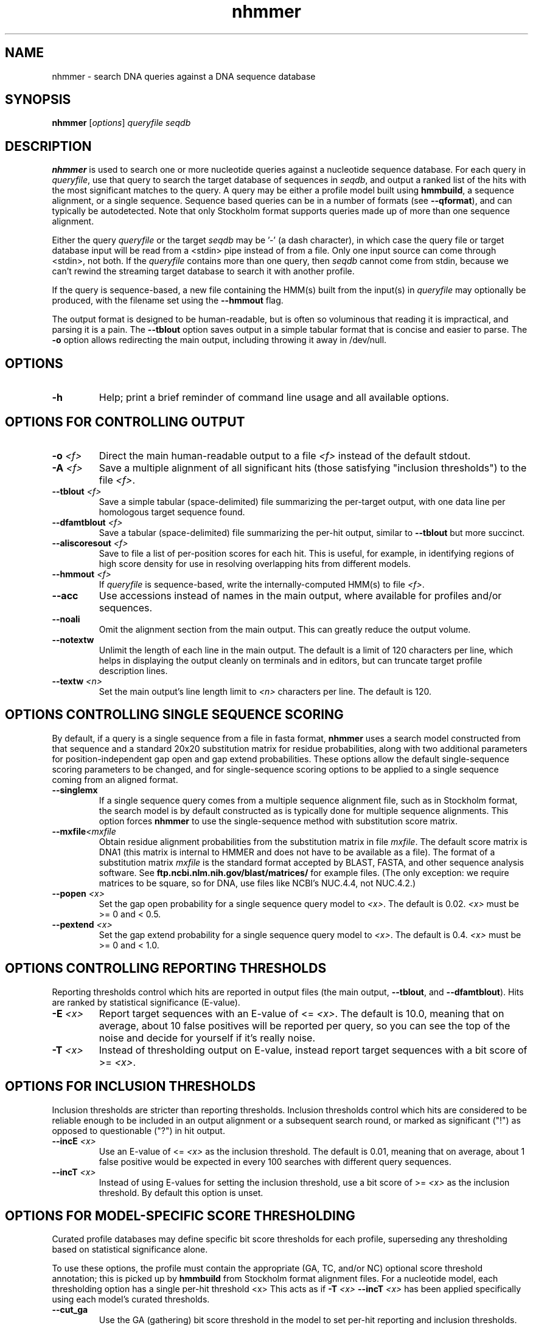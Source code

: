 .TH "nhmmer" 1 "June 2018" "HMMER 3.2" "HMMER Manual"

.SH NAME
nhmmer \- search DNA queries against a DNA sequence database


.SH SYNOPSIS
.B nhmmer
[\fIoptions\fR]
.I queryfile
.I seqdb


.SH DESCRIPTION

.PP
.B nhmmer 
is used to search one or more nucleotide queries against a 
nucleotide sequence database.
For each query in 
.IR queryfile ,
use that query to search the target database of sequences in
.IR seqdb ,
and output a ranked list of the hits with the most significant
matches to the query. A query may be either a profile model 
built using 
.BR hmmbuild , 
a sequence alignment, or a single sequence. Sequence based
queries can be in a number of formats (see
.BR \-\-qformat ), 
and can typically be autodetected. Note that only 
Stockholm
format supports queries made up of more than one sequence 
alignment.



.PP 
Either the query
.I queryfile 
or the target
.I seqdb 
may be '\-' (a dash character), in which case
the query file or target database input will be read from a <stdin> pipe instead of from a
file. Only one input source can come through <stdin>, not both.
If the
.I queryfile 
contains more than one query, then
.I seqdb 
cannot come from stdin, because we can't rewind the
streaming target database to search it with another profile. 

.PP
If the query is sequence-based,
a new file containing the HMM(s) built from the input(s) in 
.I queryfile
may optionally be produced, with the filename set using the 
.B \-\-hmmout
flag.


.PP
The output format is designed to be human-readable, but is often so
voluminous that reading it is impractical, and parsing it is a pain. The
.B \-\-tblout 
option saves output in a simple tabular format that is concise and
easier to parse.
The 
.B \-o
option allows redirecting the main output, including throwing it away
in /dev/null.



.SH OPTIONS

.TP
.B \-h
Help; print a brief reminder of command line usage and all available
options.



.SH OPTIONS FOR CONTROLLING OUTPUT

.TP 
.BI \-o " <f>"
Direct the main human-readable output to a file
.I <f> 
instead of the default stdout.

.TP
.BI \-A " <f>"
Save a multiple alignment of all significant hits (those satisfying
"inclusion thresholds") to the file 
.IR <f> .

.TP 
.BI \-\-tblout " <f>"
Save a simple tabular (space-delimited) file summarizing the
per-target output, with one data line per homologous target sequence
found.

.TP 
.BI \-\-dfamtblout " <f>"
Save a tabular (space-delimited) file summarizing the 
per-hit output, similar to 
.B \-\-tblout
but more succinct. 

.TP 
.BI \-\-aliscoresout " <f>" 
Save to file a list of per-position scores for each hit.
This is useful, for example, in identifying regions of high
score density for use in resolving overlapping hits from 
different models.

.TP 
.BI \-\-hmmout " <f>" 
If
.I queryfile
is sequence-based, write the internally-computed HMM(s) to file
.IR <f> . 


.TP 
.B \-\-acc
Use accessions instead of names in the main output, where available
for profiles and/or sequences.

.TP 
.B \-\-noali
Omit the alignment section from the main output. This can greatly
reduce the output volume.

.TP 
.B \-\-notextw
Unlimit the length of each line in the main output. The default
is a limit of 120 characters per line, which helps in displaying
the output cleanly on terminals and in editors, but can truncate
target profile description lines.

.TP 
.BI \-\-textw " <n>"
Set the main output's line length limit to
.I <n>
characters per line. The default is 120.



.SH OPTIONS CONTROLLING SINGLE SEQUENCE SCORING

By default, if a query is a single sequence from a file in 
fasta format,
.B nhmmer 
uses a search model constructed from that sequence and a standard
20x20 substitution matrix for residue probabilities, along with two
additional parameters for position-independent gap open and gap extend
probabilities. These options allow the default single-sequence scoring
parameters to be changed, and for single-sequence scoring options to
be applied to a single sequence coming from an aligned format.

.TP
.BI \-\-singlemx 
If a single sequence query comes from a multiple sequence alignment file, 
such as in Stockholm format, the search model is by default constructed as is typically done 
for multiple sequence alignments. This option forces 
.B nhmmer 
to use the single-sequence method with substitution score matrix.

.TP
.BI \-\-mxfile "<mxfile"
Obtain residue alignment probabilities from the substitution matrix
in file
.IR mxfile .
The default score matrix is DNA1 (this matrix is internal to
HMMER and does not have to be available as a file). 
The format of a substitution matrix
.I mxfile
is the standard format accepted by BLAST, FASTA, and other sequence 
analysis software.
See
.B ftp.ncbi.nlm.nih.gov/blast/matrices/
for example files. (The only
exception: we require matrices to be square, so for DNA, use files
like NCBI's NUC.4.4, not NUC.4.2.)


.TP
.BI \-\-popen " <x>"
Set the gap open probability for a single sequence query model to 
.IR <x> .
The default is 0.02. 
.I <x> 
must be >= 0 and < 0.5.

.TP
.BI \-\-pextend " <x>"
Set the gap extend probability for a single sequence query model to 
.IR <x> .
The default is 0.4. 
.I <x> 
must be >= 0 and < 1.0.



.SH OPTIONS CONTROLLING REPORTING THRESHOLDS

Reporting thresholds control which hits are reported in output files
(the main output,
.BR \-\-tblout ,
and 
.BR \-\-dfamtblout ).
Hits are ranked by statistical significance (E-value). 


.TP
.BI \-E " <x>"
Report target sequences with an E-value of <=
.IR <x> . 
The default is 10.0, meaning that on average, about 10 false positives
will be reported per query, so you can see the top of the noise
and decide for yourself if it's really noise.

.TP
.BI \-T " <x>"
Instead of thresholding output on E-value, instead
report target sequences with a bit score of >=
.IR <x> .




.SH OPTIONS FOR INCLUSION THRESHOLDS

Inclusion thresholds are stricter than reporting thresholds.
Inclusion thresholds control which hits are considered to be reliable
enough to be included in an output alignment or a subsequent search
round, or marked as significant ("!") as opposed to questionable ("?")
in hit output.

.TP
.BI \-\-incE " <x>"
Use an E-value of <=
.I <x>
as the inclusion threshold.
The default is 0.01, meaning that on average, about 1 false positive
would be expected in every 100 searches with different query
sequences.

.TP
.BI \-\-incT " <x>"
Instead of using E-values for setting the inclusion threshold, 
use a bit score of >= 
.I <x>
as the inclusion threshold.
By default this option is unset.



.SH OPTIONS FOR MODEL-SPECIFIC SCORE THRESHOLDING

Curated profile databases may define specific bit score thresholds for
each profile, superseding any thresholding based on statistical
significance alone.

To use these options, the profile must contain the appropriate (GA,
TC, and/or NC) optional score threshold annotation; this is picked up
by 
.B hmmbuild
from Stockholm format alignment files. For a nucleotide model, each 
thresholding option has a single per-hit threshold <x>
This acts as if
.BI \-T " <x>"
.BI \-\-incT " <x>"
has been applied specifically using each model's curated thresholds.

.TP
.B \-\-cut_ga
Use the GA (gathering) bit score threshold in the model to set
per-hit reporting and inclusion
thresholds. GA thresholds are generally considered to be the
reliable curated thresholds defining family membership; for example,
in Dfam, these thresholds are applied when annotating a genome
with a model of a family known to be found in that organism. They
may allow for minimal expected false discovery rate.

.TP
.B \-\-cut_nc
Use the NC (noise cutoff) bit score threshold in the model to set
per-hit reporting and inclusion
thresholds. NC thresholds are less stringent than GA; in the context
of Pfam, they are generally used to store the score of the 
highest-scoring known false positive.

.TP
.B \-\-cut_tc
Use the TC (trusted cutoff) bit score threshold in the model to set
per-hit reporting and inclusion
thresholds. TC thresholds are more stringent than GA, and are
generally considered to be the score of the lowest-scoring known 
true positive that is above all known false positives; for example,
in Dfam, these thresholds are applied when annotating a genome
with a model of a family not known to be found in that organism.




.SH OPTIONS CONTROLLING THE ACCELERATION PIPELINE

HMMER3 searches are accelerated in a three-step filter pipeline: the
scanning-SSV filter, the Viterbi filter, and the Forward filter. The 
first filter is the fastest and most approximate; the last is the full
Forward scoring algorithm. There is also a bias filter step between
SSV and Viterbi. Targets that pass all the steps in the acceleration
pipeline are then subjected to postprocessing -- domain
identification and scoring using the Forward/Backward algorithm.

Changing filter thresholds only removes or includes targets from
consideration; changing filter thresholds does not alter bit scores,
E-values, or alignments, all of which are determined solely in
postprocessing.

.TP
.B \-\-max
Turn off (nearly) all filters, including the bias filter, and run full
Forward/Backward postprocessing on most of the target sequence. 
In contrast to 
.B phmmer
and
.BR hmmsearch ,
where this flag really does turn off the filters entirely, the
.B \-\-max
flag in 
.B nhmmer
sets the scanning-SSV filter threshold to 0.4, not 1.0. Use of this
flag increases sensitivity somewhat, at a large cost in speed.

.TP
.BI \-\-F1 " <x>"
Set the P-value threshold for the SSV filter step.  The default is
0.02, meaning that roughly 2% of the highest scoring nonhomologous
targets are expected to pass the filter.

.TP
.BI \-\-F2 " <x>"
Set the P-value threshold for the Viterbi filter step.
The default is 0.001. 

.TP
.BI \-\-F3 " <x>"
Set the P-value threshold for the Forward filter step.
The default is 1e-5.

.TP
.B \-\-nobias
Turn off the bias filter. This increases sensitivity somewhat, but can
come at a high cost in speed, especially if the query has biased
residue composition (such as a repetitive sequence region, or if it is
a membrane protein with large regions of hydrophobicity). Without the
bias filter, too many sequences may pass the filter with biased
queries, leading to slower than expected performance as the
computationally intensive Forward/Backward algorithms shoulder an
abnormally heavy load.



.SH OPTIONS FOR SPECIFYING THE ALPHABET

.TP
.B \-\-amino
Assert that sequences in 
.I msafile
are protein, bypassing alphabet autodetection.

.TP
.B \-\-dna
Assert that sequences in
.I msafile
are DNA, bypassing alphabet autodetection.

.TP
.B \-\-rna
Assert that sequences in 
.I msafile
are RNA, bypassing alphabet autodetection.



.SH OPTIONS CONTROLLING SEED SEARCH HEURISTIC

When searching with 
.BR nhmmer ,
one may optionally precompute a binary version of the target database, using
.BR makehmmerdb ,
then search against that database. Using default settings, this yields a
roughly 10-fold acceleration with small loss of sensitivity on benchmarks.
This is achieved using a heuristic method that searches for seeds (ungapped 
alignments) around which full processing is done. This is essentially  
a replacement to the SSV stage. (This method has been extensively tested, 
but should still be treated as somewhat experimental.)
The following options only impact 
.B nhmmer
if the value of 
.B \-\-tformat
is
.BR hmmerdb .

Changing parameters for this seed-finding step will impact both speed and 
sensitivity - typically faster search leads to lower sensitivity. 

.TP
.BI \-\-seed_max_depth " <n>"
The seed step requires that a seed reach a specified bit score in length 
no longer than 
.IR <n> . 
By default, this value is 15. Longer seeds allow a greater chance of 
meeting the bit score threshold, leading to diminished filtering
(greater sensitivity, slower run time).

.TP
.BI \-\-seed_sc_thresh " <x>"
The seed must reach score 
.I <x>
(in bits). The default is 15.0 bits. A higher threshold increases 
filtering stringency, leading to faster run times and lower 
sensitivity.

.TP
.BI \-\-seed_sc_density " <x>"
Either all prefixes or all suffixes of a seed must have 
bit density (bits per aligned position) of at least 
.IR <x> . 
The default is 0.8 bits/position. An increase in the density 
requirement leads to increased filtering stringency, thus faster 
run times and lower sensitivity.

.TP
.BI \-\-seed_drop_max_len " <n>"
A seed may not have a run of length
.I <n>
in which the score drops by 
.B \-\-seed_drop_lim
or more. Basically, this prunes seeds that go through long
slightly-negative seed extensions. The default is 4.  Increasing 
the limit causes (slightly) diminished filtering efficiency, thus 
slower run times and higher sensitivity. (minor tuning option)

.TP
.BI \-\-seed_drop_lim " <x>"
In a seed, there may be no run of length 
.B \-\-seed_drop_max_len
in which the score drops by 
.BR \-\-seed_drop_lim .
The default is 0.3 bits. Larger numbers mean less filtering.
(minor tuning option)

.TP
.BI \-\-seed_req_pos " <n>"
A seed must contain a run of at least 
.I <n>
positive-scoring matches. The default is 5. Larger values mean
increased filtering.
(minor tuning option)

.TP
.BI \-\-seed_ssv_length " <n>"
After finding a short seed, an ungapped alignment is extended 
in both directions in an attempt to meet the 
.B \-\-F1
score threshold. The window through which this ungapped alignment
extends is length 
.IR <n> .
The default is 70.  
Decreasing this value slightly reduces run time, at a small risk of
reduced sensitivity. (minor tuning option)


.SH OTHER OPTIONS


.TP 
.B \-\-qhmm 
Assert that the input
.I queryfile
contains one or more profile HMMs, as built by 
.BR hmmbuild . 

.TP 
.B \-\-qfasta 
Assert that the input
.I queryfile
contains one or more unaligned sequences, stored in fasta format. 
 
.TP 
.B \-\-qmsa 
Assert that the input
.I queryfile
contains one or more sequence alignments. The format of
the file may be specified with the  
.B \-\-qformat 
flag.


.TP 
.BI \-\-qformat " <s>"
Assert that input
.I queryfile
is a sequence file (unaligned or aligned), in format
.IR <s> ,
bypassing format autodetection.
Common choices for 
.I <s> 
include:
.BR fasta ,
.BR embl ,
.BR genbank.
Alignment formats also work;
common choices include:
.BR stockholm , 
.BR a2m ,
.BR afa ,
.BR psiblast ,
.BR clustal ,
.BR phylip .
For more information, and for codes for some less common formats,
see main documentation.
The string
.I <s>

.TP
.BI \-\-tformat " <s>"
Assert that target sequence database
.I seqdb
is in format
.IR <s> ,
bypassing format autodetection.
Common choices for 
.I <s> 
include:
.BR fasta ,
.BR embl ,
.BR genbank ,
.BR ncbi ,
.BR fmindex .
Alignment formats also work;
common choices include:
.BR stockholm , 
.BR a2m ,
.BR afa ,
.BR psiblast ,
.BR clustal ,
.BR phylip .
For more information, and for codes for some less common formats,
see main documentation.
The string
.I <s>
is case-insensitive (\fBfasta\fR or \fBFASTA\fR both work).
The format
.B ncbi
indicates that the database file is a binary file produced using
.BR makeblastdb .
The format
.B fmindex
indicates that the database file is a binary file produced using
.BR makehmmerdb . 


.TP
.B \-\-nonull2
Turn off the null2 score corrections for biased composition.

.TP
.BI \-Z " <x>"
For the purposes of per-hit E-value calculations,
Assert that the total size of the target database is
.I <x>
million nucleotides, 
rather than the actual number of targets seen. 


.TP
.BI \-\-seed " <n>"
Set the random number seed to 
.IR <n> .
Some steps in postprocessing require Monte Carlo simulation.  The
default is to use a fixed seed (42), so that results are exactly
reproducible. Any other positive integer will give different (but also
reproducible) results. A choice of 0 uses a randomly chosen seed.


.TP 
.BI \-\-w_beta " <x>"
Window length tail mass.
The upper bound,
.IR W ,
on the length at which nhmmer expects to find an instance of the 
model is set such that the fraction of all sequences generated
by the model with length >= W is less than  
.IR <x> . 
The default is 1e-7. 
This flag may be used to override the value of 
.I W
established for the model by 
.BR hmmbuild ,
or when the query is sequence-based.



.TP 
.BI \-\-w_length " <n>"
Override the model instance length upper bound, W,
which is otherwise controlled by
.BR \-\-w_beta . 
It should be larger than the model length. The value of W
is used deep in the acceleration pipeline, and modest changes
are not expected to impact results (though larger values of W
do lead to longer run time). 
This flag may be used to override the value of 
W established for the model by 
.BR hmmbuild ,
or when the query is sequence-based.



.TP 
.B \-\-watson 
Only search the top strand. By default both the query sequence
and its reverse-complement are searched.

.TP 
.B \-\-crick 
Only search the bottom (reverse-complement) strand. By 
default both the query sequence and its reverse-complement are searched.


.TP
.BI \-\-cpu " <n>"
Set the number of parallel worker threads to 
.IR <n> .
On multicore machines, the default is 2.
You can also control this number by setting an environment variable, 
.IR HMMER_NCPU .
There is also a master thread, so the actual number of threads that
HMMER spawns is
.IR <n> +1.

This option is not available if HMMER was compiled with POSIX threads
support turned off.




.TP
.BI \-\-stall
For debugging the MPI master/worker version: pause after start, to
enable the developer to attach debuggers to the running master and
worker(s) processes. Send SIGCONT signal to release the pause.
(Under gdb: 
.BR "(gdb) signal SIGCONT" )
(Only available if optional MPI support was enabled at compile-time.)

.TP
.BI \-\-mpi
Run under MPI control with master/worker parallelization (using
.BR mpirun ,
for example, or equivalent). Only available if optional MPI support
was enabled at compile-time.






.SH SEE ALSO 

See 
.BR hmmer (1)
for a master man page with a list of all the individual man pages
for programs in the HMMER package.

.PP
For complete documentation, see the user guide that came with your
HMMER distribution (Userguide.pdf); or see the HMMER web page
(http://hmmer.org/).



.SH COPYRIGHT

.nf
Copyright (C) 2018 Howard Hughes Medical Institute.
Freely distributed under the BSD open source license.
.fi

For additional information on copyright and licensing, see the file
called COPYRIGHT in your HMMER source distribution, or see the HMMER
web page 
(http://hmmer.org/).


.SH AUTHOR

.nf
http://eddylab.org
.fi



